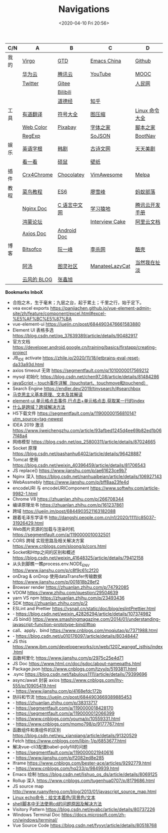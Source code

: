 #+DATE: <2020-04-10 Fri 20:56>
#+TITLE: Navigations

| C/N  | A           | B            | C              | D              |
|------+-------------+--------------+----------------+----------------|
| 我的 | [[./index.org][Virgo]]       | [[https://www.dida365.com/webapp/#p/inbox/tasks][GTD]]          | [[https://emacs-china.org/][Emacs China]]    | [[https://github.com/loveminimal][Github]]         |
|      | [[https://cloud.huawei.com/home#/notepad/task/2f0739e3$ee3c$4049$8422$461c7e46d116/none][华为云]]      | [[https://cloud.tencent.com/developer/labs][腾讯云]]       | [[https://www.youtube.com/][YouTube]]        | [[https://www.icourse163.org/][MOOC]]           |
|      | [[https://twitter.com/home][Twitter]]     | [[https://gitee.com/loveminimal][Gitee]]        |                | [[http://www.people.com.cn/][人民网]]         |
|      |             | [[https://www.bilibili.com/][Bilibili]]     |                |                |
|      |             | [[https://www.daodejing.org/][道德经]]       | [[https://www.zhihu.com/][知乎]]           |                |
|------+-------------+--------------+----------------+----------------|
| 工具 | [[http://fanyi.youdao.com/][有道翻译]]    | [[http://www.fhdq.net/emoji.html][符号大全]]     | [[https://www.bejson.com/ui/compress_img/][图压缩]]         | [[https://man.linuxde.net/][Linux 命令大全]] |
|      | [[http://tool.c7sky.com/webcolor/][Web Color]]   | [[https://pixabay.com/zh/][Pixabay]]      | [[http://www.fonts.net.cn/][字体之家]]       | [[http://tools.jb51.net/][脚本之家]]       |
|      | [[https://c.runoob.com/front-end/854][RegExp]]      |              | [[https://www.sojson.com][SoJSON]]         | [[https://www.bootcss.com/][BootNav]]        |
|------+-------------+--------------+----------------+----------------|
| 娱乐 | [[http://www.etymon.cn/index.html][英语字根]]    | [[https://www.hanjutv.com/][韩剧]]         | [[https://www.gushiwen.org/][古诗文网]]       | [[https://www.meijutt.tv/][天天美剧]]       |
|      | [[https://v.kyikan.com/][看一看]]      | [[https://www.flvcd.com/index.htm][硕鼠]]         | [[https://pic.netbian.com/][壁纸]]           |                |
|------+-------------+--------------+----------------+----------------|
| 插件 | [[https://www.crx4chrome.com/][Crx4Chrome]]  | [[https://chocolatey.org/packages][Chocolatey]]   | [[https://vimawesome.com/][VimAwesome]]     | [[http://www.melpa.org/#/][Melpa]]          |
|------+-------------+--------------+----------------+----------------|
| 教程 | [[http://www.runoob.com/][菜鸟教程]]    | [[http://es6.ruanyifeng.com/][ES6]]          | [[https://www.liaoxuefeng.com/][廖雪峰]]         | [[http://www.softwhy.com/][蚂蚁部落]]       |
|      | [[http://www.nginx.cn/doc/][Nginx Doc]]   | [[http://c.biancheng.net/][C 语言中文网]] | [[https://www.lmonkey.com/][学习猿地]]       | [[https://cloud.tencent.com/developer/devdocs][腾讯云开发手册]] |
|      | [[https://developer.huawei.com/consumer/cn/forum/][鸿蒙论坛]]    |              | [[https://www.interviewcake.com/data-structures-reference][Interview Cake]] | [[https://help.aliyun.com/?spm=a2c4g.750001.J_8058803260.1296.30757b132G3d1w][阿里云文档]]     |
|      | [[https://axios-http.com/docs/zh/intro/][Axios Doc]]   | [[https://developer.android.google.cn/training/basics/firstapp/creating-project][Android Doc]]  |                |                |
|------+-------------+--------------+----------------+----------------|
| 博客 | [[https://bitsofco.de/][Bitsofco]]    | [[http://www.ruanyifeng.com/blog/developer/][阮一峰]]       | [[http://xahlee.org/][李杀网]]         | [[https://coolshell.cn/][酷壳]]           |
|      | [[http://www.tripod.fun/][阿汤]]        | [[https://www.ituring.com.cn/][图灵社区]]     | [[https://manateelazycat.github.io/index.html][ManateeLazyCat]] | [[http://www.yinwang.org/][当然我在扯淡]]   |
|      | [[https://blog.codingnow.com/][云风的 BLOG]] | [[https://www.zhangxinxu.com/][张鑫旭]]       |                |                |

 *Bookmarks InboX*

- 合抱之木，生于毫末；九层之台，起于累土；千里之行，始于足下。
- vea excel exports https://panjiachen.github.io/vue-element-admin-site/zh/feature/component/excel.html#excel-%E5%AF%BC%E5%87%BA
- vue-element-ui https://juejin.cn/post/6844903476661583880
- Element UI 表格多选 https://blog.csdn.net/qq_37639389/article/details/90482917
- 官方文档 https://developer.android.google.cn/training/basics/firstapp/creating-project
- JB_IDE activate https://zhile.io/2020/11/18/jetbrains-eval-reset-da33a93d.html
- axios timeout 无效 https://segmentfault.com/q/1010000017569212
- mysql 初始化 https://blog.csdn.net/chen97_08/article/details/81484286
- [[https://www.cnblogs.com/kenshinobiy/p/10720151.html][javaScript -- touch事件详解（touchstart、touchmove和touchend）]]
- Search Engine [[https://endler.dev/2019/tinysearch/#searchbox]]
- [[http://theory.people.com.cn/n/2015/0812/c40531-27449964.html][马克思主义基本原理、文本及其解读]]
- [[https://www.jianshu.com/p/5d492224c71e][element-ui 单元格点击事件,行点击+单元格点击,获取某一行的index]]
- [[https://blog.csdn.net/qq_38128179/article/details/84956552][什么是跨域？跨域解决方法]]
- H5下载文件 https://segmentfault.com/a/1190000015681014?utm_source=tag-newest
- IDEA 2019 激活 https://www.jiweichengzhu.com/article/93afbed1245d4ee69b82ed1b067f48a4
- 网络模型 https://blog.csdn.net/qq_25800311/article/details/87024665
- Socket 原理 https://blog.csdn.net/pashanhu6402/article/details/96428887
- Tomcat 使用 https://blog.csdn.net/weixin_40396459/article/details/81706543
- JS replace() https://www.jianshu.com/p/ae61623ce9b7
- Nginx 深入 https://blog.csdn.net/nanhuaibeian/article/details/106927143
- WebAssmebly https://www.jianshu.com/p/bff8aa23fe4d
- encodeURI 与 encodeURIComponent https://www.softwhy.com/article-9982-1.html
- Chrome V8 https://zhuanlan.zhihu.com/p/266708344
- 编译原理龙书 https://zhuanlan.zhihu.com/p/161237861
- 跨域 https://juejin.im/post/6844903521163182088
- 跟着毛泽东学读书 http://dangshi.people.com.cn/n1/2020/1111/c85037-31926429.html
- Web图片资源的加载与渲染时机 https://segmentfault.com/a/1190000010032501
- CORS 跨域 实现思路及相关解决方案 https://www.cnblogs.com/sloong/p/cors.html
- Socket和Http之间的区别和概述 https://blog.csdn.net/weixin_41648325/article/details/79412158
- 从头到脚瞧一瞧process.env.NODE_ENV https://www.jianshu.com/p/c8f9c61c2f20
- onDrag & onDrop 使用dataTransfer传输数据 https://www.jianshu.com/p/001818b28ef2
- Browser render https://zhuanlan.zhihu.com/p/74792085
- VDOM https://www.zhihu.com/question/29504639
- yarn VS npm https://zhuanlan.zhihu.com/p/23493436
- SDK https://zhuanlan.zhihu.com/p/2
- ESLint and Prettier https://vsnail.cn/static/doc/blog/eslintPrettier.html
- - https://blog.csdn.net/weixin_42826294/article/details/107374982
- JS bind() https://www.smashingmagazine.com/2014/01/understanding-javascript-function-prototype-bind/#top
- call、apply、bind https://www.cnblogs.com/moqiutao/p/7371988.html
- - https://blog.csdn.net/u010176097/article/details/80348447
- JS this https://www.ibm.com/developerworks/cn/web/1207_wangqf_jsthis/index.html
- 函数柯里化 https://www.jianshu.com/p/2975c25e4d71
- JS Doc https://www.html.cn/doc/jsdoc/about-namepaths.html
- Package.json https://www.cnblogs.com/tzyy/p/5193811.html
- .sync https://blog.csdn.net/fabulous1111/article/details/79399696
- async/await 封装 axios https://www.cnblogs.com/lhy-555/p/10905419.html
- - https://www.jianshu.com/p/4168efdc172b
- 防抖和节流 https://juejin.cn/post/6844903669389885453
- - https://zhuanlan.zhihu.com/p/38313717
- - https://segmentfault.com/a/1190000018428170
- - https://segmentfault.com/a/1190000012066399
- - https://www.cnblogs.com/youma/p/10559331.html
- - https://www.cnblogs.com/momo798/p/9177767.html
- 函数组件和类组件的区别 https://blog.csdn.net/wu_xianqiang/article/details/91320529
- Fetch https://www.cnblogs.com/libin-1/p/6853677.html
- 解决vue-cli3配置babel-polyfill的问题
- - https://segmentfault.com/a/1190000021940616
- - https://www.jianshu.com/p/f2082ed8e285
- Iframe https://www.cnblogs.com/bester-ace/articles/9292779.html
- - https://www.cnblogs.com/hq233/p/9849939.html
- Emacs 绘制 https://blog.csdn.net/lishuo_os_ds/article/details/8069125
- Rollup 深入 https://www.cnblogs.com/tugenhua0707/p/8179686.html
- JS source map http://www.ruanyifeng.com/blog/2013/01/javascript_source_map.html
- [[https://blog.csdn.net/a772304419/article/details/104741395][Linux echo命令：给文本着色/背景色/文本]]
- [[https://blog.csdn.net/gx_1_11_real/article/details/80990250][shell脚本中无法使用cd的问题原因及解决方法]]
- Visitory Pattern https://blog.csdn.net/eyabc/article/details/80737226
- Windows Terminal Doc https://docs.microsoft.com/zh-cn/windows/terminal/
- Vue Source Code https://blog.csdn.net/fyyyr/article/details/80518768
